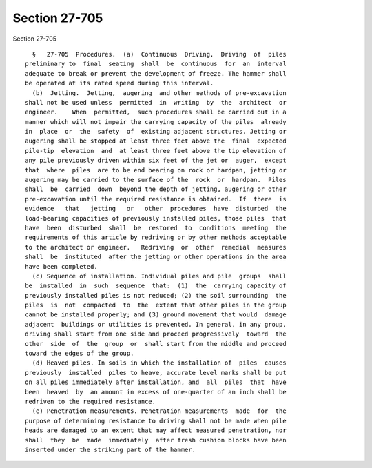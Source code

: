 Section 27-705
==============

Section 27-705 ::    
        
     
        §   27-705  Procedures.  (a)  Continuous  Driving.  Driving  of  piles
      preliminary to  final  seating  shall  be  continuous  for  an  interval
      adequate to break or prevent the development of freeze. The hammer shall
      be operated at its rated speed during this interval.
        (b)  Jetting.  Jetting,  augering  and other methods of pre-excavation
      shall not be used unless  permitted  in  writing  by  the  architect  or
      engineer.    When  permitted,  such procedures shall be carried out in a
      manner which will not impair the carrying capacity of the piles  already
      in  place  or  the  safety  of  existing adjacent structures. Jetting or
      augering shall be stopped at least three feet above the  final  expected
      pile-tip  elevation  and  at least three feet above the tip elevation of
      any pile previously driven within six feet of the jet or  auger,  except
      that  where  piles  are to be end bearing on rock or hardpan, jetting or
      augering may be carried to the surface of the  rock  or  hardpan.  Piles
      shall  be  carried  down  beyond the depth of jetting, augering or other
      pre-excavation until the required resistance is obtained.  If  there  is
      evidence   that   jetting   or   other  procedures  have  disturbed  the
      load-bearing capacities of previously installed piles, those piles  that
      have  been  disturbed  shall  be  restored  to  conditions  meeting  the
      requirements of this article by redriving or by other methods acceptable
      to the architect or engineer.   Redriving  or  other  remedial  measures
      shall  be  instituted  after the jetting or other operations in the area
      have been completed.
        (c) Sequence of installation. Individual piles and pile  groups  shall
      be  installed  in  such  sequence  that:  (1)  the  carrying capacity of
      previously installed piles is not reduced; (2) the soil surrounding  the
      piles  is  not  compacted  to  the  extent that other piles in the group
      cannot be installed properly; and (3) ground movement that would  damage
      adjacent  buildings or utilities is prevented. In general, in any group,
      driving shall start from one side and proceed progressively  toward  the
      other  side  of  the  group  or  shall start from the middle and proceed
      toward the edges of the group.
        (d) Heaved piles. In soils in which the installation of  piles  causes
      previously  installed  piles to heave, accurate level marks shall be put
      on all piles immediately after installation, and  all  piles  that  have
      been  heaved  by  an amount in excess of one-quarter of an inch shall be
      redriven to the required resistance.
        (e) Penetration measurements. Penetration measurements  made  for  the
      purpose of determining resistance to driving shall not be made when pile
      heads are damaged to an extent that may affect measured penetration, nor
      shall  they  be  made  immediately  after fresh cushion blocks have been
      inserted under the striking part of the hammer.
    
    
    
    
    
    
    